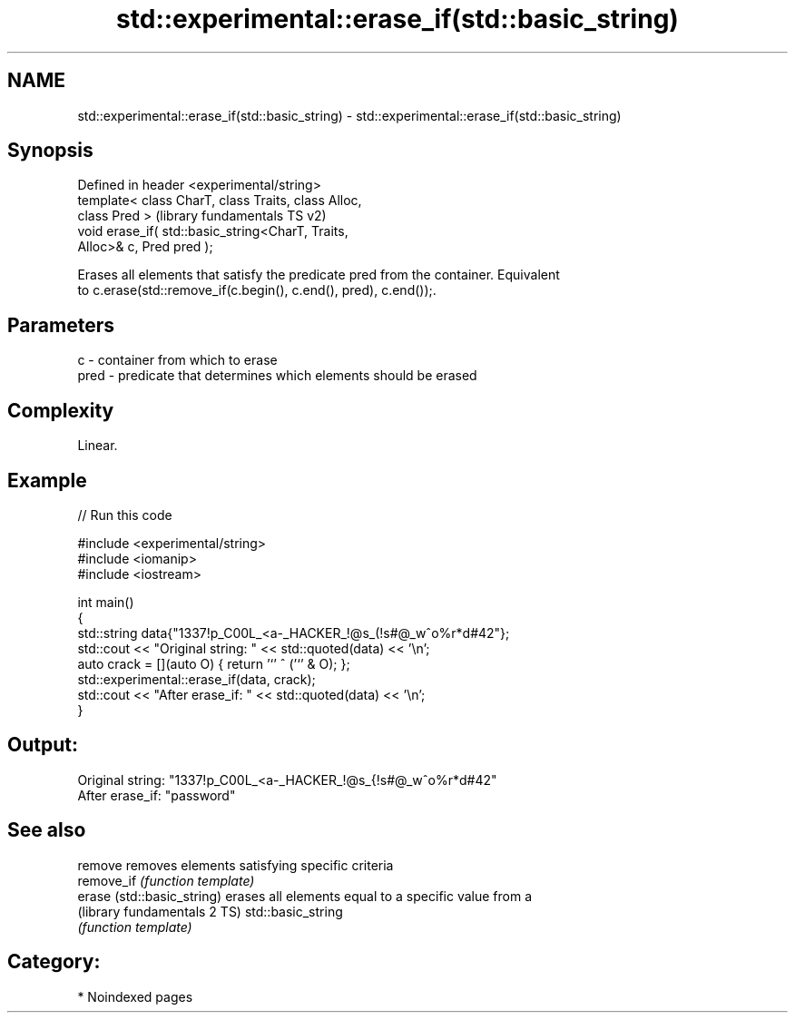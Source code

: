.TH std::experimental::erase_if(std::basic_string) 3 "2024.06.10" "http://cppreference.com" "C++ Standard Libary"
.SH NAME
std::experimental::erase_if(std::basic_string) \- std::experimental::erase_if(std::basic_string)

.SH Synopsis
   Defined in header <experimental/string>
   template< class CharT, class Traits, class Alloc,
   class Pred >                                            (library fundamentals TS v2)
   void erase_if( std::basic_string<CharT, Traits,
   Alloc>& c, Pred pred );

   Erases all elements that satisfy the predicate pred from the container. Equivalent
   to c.erase(std::remove_if(c.begin(), c.end(), pred), c.end());.

.SH Parameters

   c    - container from which to erase
   pred - predicate that determines which elements should be erased

.SH Complexity

   Linear.

.SH Example


// Run this code

 #include <experimental/string>
 #include <iomanip>
 #include <iostream>

 int main()
 {
     std::string data{"1337!p_C00L_<a-_HACKER_!@s_(!s#@_w^o%r*d#42"};
     std::cout << "Original string: " << std::quoted(data) << '\\n';
     auto crack = [](auto O) { return '`' ^ ('`' & O); };
     std::experimental::erase_if(data, crack);
     std::cout << "After erase_if:  " << std::quoted(data) << '\\n';
 }

.SH Output:

 Original string: "1337!p_C00L_<a-_HACKER_!@s_{!s#@_w^o%r*d#42"
 After erase_if:  "password"

.SH See also

   remove                      removes elements satisfying specific criteria
   remove_if                   \fI(function template)\fP
   erase (std::basic_string)   erases all elements equal to a specific value from a
   (library fundamentals 2 TS) std::basic_string
                               \fI(function template)\fP

.SH Category:
     * Noindexed pages
